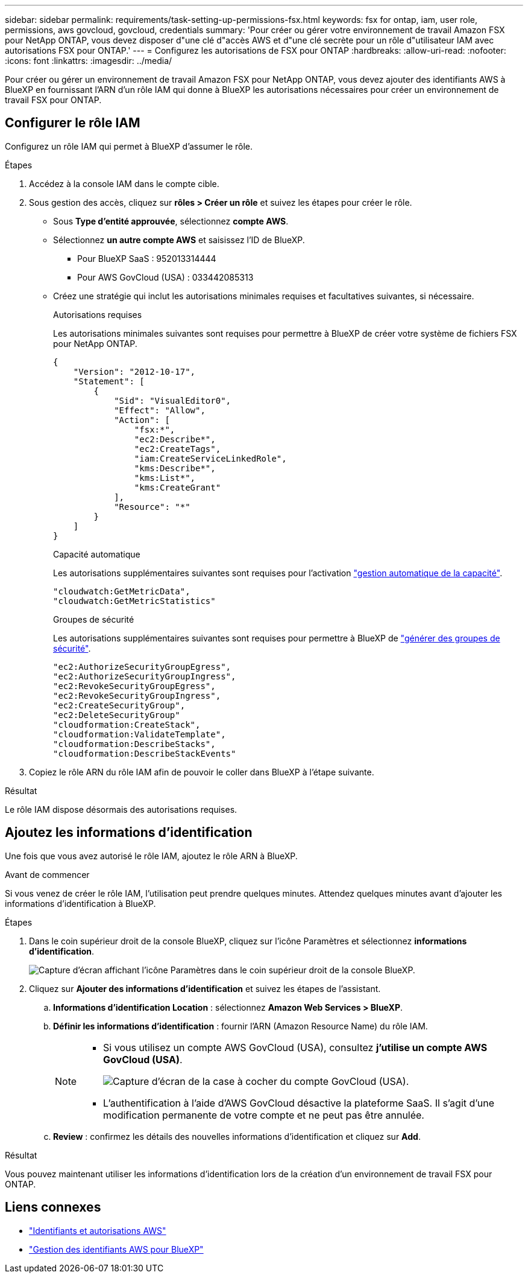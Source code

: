 ---
sidebar: sidebar 
permalink: requirements/task-setting-up-permissions-fsx.html 
keywords: fsx for ontap, iam, user role, permissions, aws govcloud, govcloud, credentials 
summary: 'Pour créer ou gérer votre environnement de travail Amazon FSX pour NetApp ONTAP, vous devez disposer d"une clé d"accès AWS et d"une clé secrète pour un rôle d"utilisateur IAM avec autorisations FSX pour ONTAP.' 
---
= Configurez les autorisations de FSX pour ONTAP
:hardbreaks:
:allow-uri-read: 
:nofooter: 
:icons: font
:linkattrs: 
:imagesdir: ../media/


[role="lead"]
Pour créer ou gérer un environnement de travail Amazon FSX pour NetApp ONTAP, vous devez ajouter des identifiants AWS à BlueXP en fournissant l'ARN d'un rôle IAM qui donne à BlueXP les autorisations nécessaires pour créer un environnement de travail FSX pour ONTAP.



== Configurer le rôle IAM

Configurez un rôle IAM qui permet à BlueXP d'assumer le rôle.

.Étapes
. Accédez à la console IAM dans le compte cible.
. Sous gestion des accès, cliquez sur *rôles > Créer un rôle* et suivez les étapes pour créer le rôle.
+
** Sous *Type d'entité approuvée*, sélectionnez *compte AWS*.
** Sélectionnez *un autre compte AWS* et saisissez l'ID de BlueXP.
+
*** Pour BlueXP SaaS : 952013314444
*** Pour AWS GovCloud (USA) : 033442085313


** Créez une stratégie qui inclut les autorisations minimales requises et facultatives suivantes, si nécessaire.
+
[role="tabbed-block"]
====
.Autorisations requises
--
Les autorisations minimales suivantes sont requises pour permettre à BlueXP de créer votre système de fichiers FSX pour NetApp ONTAP.

[source, json]
----
{
    "Version": "2012-10-17",
    "Statement": [
        {
            "Sid": "VisualEditor0",
            "Effect": "Allow",
            "Action": [
                "fsx:*",
                "ec2:Describe*",
                "ec2:CreateTags",
                "iam:CreateServiceLinkedRole",
                "kms:Describe*",
                "kms:List*",
                "kms:CreateGrant"
            ],
            "Resource": "*"
        }
    ]
}
----
--
.Capacité automatique
--
Les autorisations supplémentaires suivantes sont requises pour l'activation link:../use/task-manage-fsx-working-environment.html["gestion automatique de la capacité"].

[source, json]
----
"cloudwatch:GetMetricData",
"cloudwatch:GetMetricStatistics"
----
--
.Groupes de sécurité
--
Les autorisations supplémentaires suivantes sont requises pour permettre à BlueXP de link:../use/task-creating-fsx-working-environment.html["générer des groupes de sécurité"].

[source, json]
----
"ec2:AuthorizeSecurityGroupEgress",
"ec2:AuthorizeSecurityGroupIngress",
"ec2:RevokeSecurityGroupEgress",
"ec2:RevokeSecurityGroupIngress",
"ec2:CreateSecurityGroup",
"ec2:DeleteSecurityGroup"
"cloudformation:CreateStack",
"cloudformation:ValidateTemplate",
"cloudformation:DescribeStacks",
"cloudformation:DescribeStackEvents"
----
--
====


. Copiez le rôle ARN du rôle IAM afin de pouvoir le coller dans BlueXP à l'étape suivante.


.Résultat
Le rôle IAM dispose désormais des autorisations requises.



== Ajoutez les informations d'identification

Une fois que vous avez autorisé le rôle IAM, ajoutez le rôle ARN à BlueXP.

.Avant de commencer
Si vous venez de créer le rôle IAM, l'utilisation peut prendre quelques minutes. Attendez quelques minutes avant d'ajouter les informations d'identification à BlueXP.

.Étapes
. Dans le coin supérieur droit de la console BlueXP, cliquez sur l'icône Paramètres et sélectionnez *informations d'identification*.
+
image:screenshot_settings_icon.gif["Capture d'écran affichant l'icône Paramètres dans le coin supérieur droit de la console BlueXP."]

. Cliquez sur *Ajouter des informations d'identification* et suivez les étapes de l'assistant.
+
.. *Informations d'identification Location* : sélectionnez *Amazon Web Services > BlueXP*.
.. *Définir les informations d'identification* : fournir l'ARN (Amazon Resource Name) du rôle IAM.
+
[NOTE]
====
*** Si vous utilisez un compte AWS GovCloud (USA), consultez *j'utilise un compte AWS GovCloud (USA)*.
+
image:screenshot-govcloud-checkbox.png["Capture d'écran de la case à cocher du compte GovCloud (USA)."]

*** L'authentification à l'aide d'AWS GovCloud désactive la plateforme SaaS. Il s'agit d'une modification permanente de votre compte et ne peut pas être annulée.


====
.. *Review* : confirmez les détails des nouvelles informations d'identification et cliquez sur *Add*.




.Résultat
Vous pouvez maintenant utiliser les informations d'identification lors de la création d'un environnement de travail FSX pour ONTAP.



== Liens connexes

* https://docs.netapp.com/us-en/bluexp-setup-admin/concept-accounts-aws.html["Identifiants et autorisations AWS"^]
* https://docs.netapp.com/us-en/bluexp-setup-admin/task-adding-aws-accounts.html["Gestion des identifiants AWS pour BlueXP"^]

